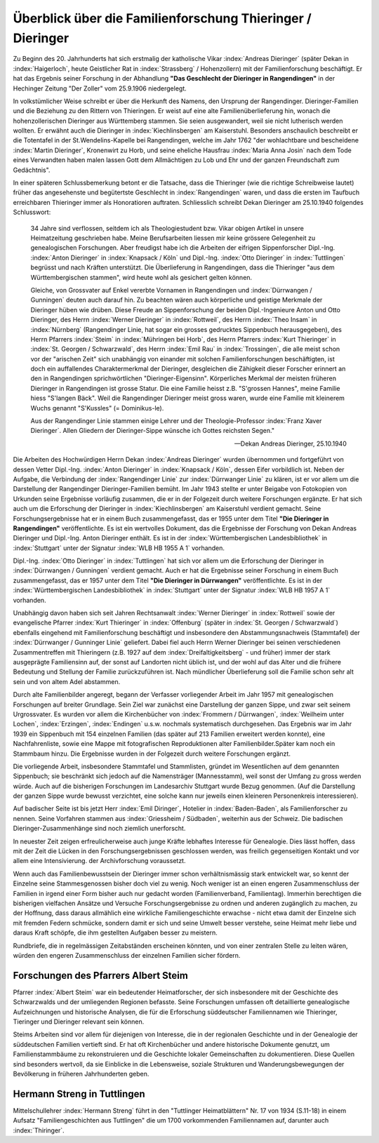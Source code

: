 ###########################################################
Überblick über die Familienforschung Thieringer / Dieringer
###########################################################

Zu Beginn des 20. Jahrhunderts hat sich erstmalig der katholische Vikar :index:`Andreas Dieringer` (später Dekan in :index:`Haigerloch`, heute Geistlicher Rat in :index:`Strassberg` / Hohenzollern) mit der Familienforschung beschäftigt. Er hat das Ergebnis seiner Forschung in der Abhandlung **"Das Geschlecht der Dieringer in Rangendingen"** in der Hechinger Zeitung "Der Zoller" vom 25.9.1906 niedergelegt.

.. index:: Rangendingen

In volkstümlicher Weise schreibt er über die Herkunft des Namens, den Ursprung der Rangendinger. Dieringer-Familien und die Beziehung zu den Rittern von Thieringen. Er weist auf eine alte Familienüberlieferung hin, wonach die hohenzollerischen Dieringer
aus Württemberg stammen. Sie seien ausgewandert, weil sie nicht lutherisch werden wollten. Er erwähnt auch die Dieringer in :index:`Kiechlinsbergen` am Kaiserstuhl. Besonders anschaulich beschreibt er die Totentafel in der St.Wendelins-Kapelle bei Rangendingen, welche im Jahr 1762 "der wohlachtbare und bescheidene :index:`Martin Dieringer`, Kronenwirt zu Horb, und seine eheliche Hausfrau :index:`Maria Anna Josin` nach dem Tode eines Verwandten haben malen lassen Gott dem Allmächtigen zu Lob und Ehr und der ganzen Freundschaft zum Gedächtnis".

In einer späteren Schlussbemerkung betont er die Tatsache, dass die Thieringer (wie die richtige Schreibweise lautet) früher das angesehenste und begütertste Geschlecht in :index:`Rangendingen` waren, und dass die ersten im Taufbuch erreichbaren Thieringer immer als Honoratioren auftraten. Schliesslich schreibt Dekan Dieringer am 25.10.1940 folgendes Schlusswort:

.. epigraph::

	34 Jahre sind verflossen, seitdem ich als Theologiestudent bzw. Vikar obigen Artikel in unsere Heimatzeitung geschrieben habe. Meine Berufsarbeiten liessen mir keine grössere Gelegenheit zu genealogischen Forschungen. Aber freudigst habe ich die Arbeiten der eifrigen Sippenforscher Dipl.-Ing. :index:`Anton Dieringer` in :index:`Knapsack / Köln` und Dipl.-Ing. :index:`Otto Dieringer` in :index:`Tuttlingen` begrüsst und nach Kräften unterstützt. Die Überlieferung in Rangendingen, dass die Thieringer "aus dem Württembergischen stammen", wird heute wohl als gesichert gelten können.

	Gleiche, von Grossvater auf Enkel vererbte Vornamen in Rangendingen und :index:`Dürrwangen / Gunningen` deuten auch darauf hin. Zu beachten wären auch körperliche und geistige Merkmale der Dieringer hüben wie drüben. Diese Freude an Sippenforschung der beiden Dipl.-Ingenieure Anton und Otto Dieringer, des Herrn :index:`Werner Dieringer` in :index:`Rottweil`, des Herrn :index:`Theo Insam` in :index:`Nürnberg` (Rangendinger Linie, hat sogar ein grosses gedrucktes Sippenbuch herausgegeben), des Herrn Pfarrers :index:`Steim` in :index:`Mühringen bei Horb`, des Herrn Pfarrers :index:`Kurt Thieringer` in :index:`St. Georgen / Schwarzwald`, des Herrn :index:`Emil Rau` in :index:`Trossingen`, die alle meist schon vor der "arischen Zeit" sich unabhängig von einander mit solchen Familienforschungen beschäftigten, ist doch ein auffallendes Charaktermerkmal der Dieringer, desgleichen die Zähigkeit dieser Forscher erinnert an den in Rangendingen sprichwörtlichen "Dieringer-Eigensinn". Körperliches Merkmal der meisten früheren Dieringer in Rangendingen ist grosse Statur. Die eine Familie heisst z.B. "S'grossen Hannes", meine Familie hiess "S'langen Bäck". Weil die Rangendinger Dieringer meist gross waren, wurde eine Familie mit kleinerem Wuchs genannt "S'Kussles" (= Dominikus-le).

	Aus der Rangendinger Linie stammen einige Lehrer und der Theologie-Professor :index:`Franz Xaver Dieringer`. Allen Gliedern der Dieringer-Sippe wünsche ich Gottes reichsten Segen."

	-- Dekan Andreas Dieringer, 25.10.1940


.. index:: Württembergische Landesbibliothek

Die Arbeiten des Hochwürdigen Herrn Dekan :index:`Andreas Dieringer` wurden übernommen und fortgeführt von dessen Vetter Dipl.-Ing. :index:`Anton Dieringer` in :index:`Knapsack / Köln`, dessen Eifer vorbildlich ist. Neben der Aufgabe, die Verbindung der :index:`Rangendinger Linie` zur :index:`Dürrwanger Linie` zu klären, ist er vor allem um die Darstellung der Rangendinger Dieringer-Familien bemüht. Im Jahr 1943 stellte er unter Beigabe von Fotokopien von Urkunden seine Ergebnisse vorläufig zusammen, die er in der Folgezeit durch weitere Forschungen ergänzte. Er hat sich auch um die Erforschung der Dieringer in :index:`Kiechlinsbergen` am Kaiserstuhl verdient gemacht. Seine Forschungsergebnisse hat er in einem Buch zusammengefasst, das er 1955 unter dem Titel **"Die Dieringer in Rangendingen"** veröffentlichte. Es ist ein wertvolles Dokument, das die Ergebnisse der Forschung von Dekan Andreas Dieringer und Dipl.-Ing. Anton Dieringer enthält. Es ist in der :index:`Württembergischen Landesbibliothek` in :index:`Stuttgart` unter der Signatur :index:`WLB HB 1955 A 1` vorhanden.

Dipl.-Ing. :index:`Otto Dieringer` in :index:`Tuttlingen` hat sich vor allem um die Erforschung der Dieringer in :index:`Dürrwangen / Gunningen` verdient gemacht. Auch er hat die Ergebnisse seiner Forschung in einem Buch zusammengefasst, das er 1957 unter dem Titel **"Die Dieringer in Dürrwangen"** veröffentlichte. Es ist in der :index:`Württembergischen Landesbibliothek` in :index:`Stuttgart` unter der Signatur :index:`WLB HB 1957 A 1` vorhanden.


Unabhängig davon haben sich seit Jahren Rechtsanwalt :index:`Werner Dieringer` in :index:`Rottweil` sowie der evangelische Pfarrer :index:`Kurt Thieringer` in :index:`Offenburg` (später in :index:`St. Georgen / Schwarzwald`) ebenfalls eingehend mit Familienforschung beschäftigt und insbesondere den Abstammungsnachweis (Stammtafel) der :index:`Dürrwanger / Gunninger Linie` geliefert. Dabei fiel auch Herrn Werner Dieringer bei seinen verschiedenen Zusammentreffen mit Thieringern (z.B. 1927 auf dem :index:`Dreifaltigkeitsberg` - und früher) immer der stark ausgeprägte Familiensinn auf, der sonst auf Landorten nicht üblich ist, und der wohl auf das Alter und die frühere Bedeutung und Stellung der Familie zurückzuführen ist. Nach mündlicher Überlieferung soll die Familie  schon sehr alt sein und von altem Adel abstammen.

Durch alte Familienbilder angeregt, begann der Verfasser vorliegender Arbeit im Jahr 1957 mit genealogischen Forschungen auf breiter Grundlage. Sein Ziel war zunächst eine Darstellung der ganzen Sippe, und zwar seit seinem Urgrossvater. Es wurden vor allem die Kirchenbücher von :index:`Frommern / Dürrwangen`, :index:`Weilheim unter Lochen`, :index:`Erzingen`, :index:`Endingen` u.s.w. nochmals systematisch durchgesehen. Das Ergebnis war im Jahr 1939 ein Sippenbuch mit 154 einzelnen Familien (das später auf 213 Familien erweitert werden konnte), eine Nachfahrenliste, sowie eine Mappe mit fotografischen Reproduktionen alter Familienbilder.Später kam noch ein Stammbaum hinzu. Die Ergebnisse wurden in der Folgezeit durch weitere Forschungen ergänzt.

Die vorliegende Arbeit, insbesondere Stammtafel und Stammlisten, gründet im Wesentlichen auf dem genannten Sippenbuch; sie beschränkt sich jedoch auf die Namensträger (Mannesstamm), weil sonst der Umfang zu gross werden würde. Auch auf die bisherigen Forschungen im Landesarchiv Stuttgart wurde Bezug genommen. (Auf die Darstellung der ganzen Sippe wurde bewusst verzichtet, eine solche kann nur jeweils einen kleineren Personenkreis interessieren).

Auf badischer Seite ist bis jetzt Herr :index:`Emil Diringer`, Hotelier in :index:`Baden-Baden`, als Familienforscher zu nennen. Seine Vorfahren stammen aus :index:`Griessheim / Südbaden`, weiterhin aus der Schweiz. Die badischen Dieringer-Zusammenhänge sind noch ziemlich unerforscht.

In neuester Zeit zeigen erfreulicherweise auch junge Kräfte lebhaftes Interesse für Genealogie. Dies lässt hoffen, dass mit der Zeit die Lücken in den Forschungsergebnissen geschlossen werden, was freilich gegenseitigen Kontakt und vor allem eine Intensivierung. der Archivforschung voraussetzt.

Wenn auch das Familienbewusstsein der Dieringer immer schon verhältnismässig stark entwickelt war, so kennt der Einzelne seine Stammesgenossen bisher doch viel zu wenig. Noch weniger ist an einen engeren Zusammenschluss der Familien in irgend einer Form bisher auch nur gedacht worden (Familienverband, Familientag). Immerhin berechtigen die bisherigen vielfachen Ansätze und Versuche Forschungsergebnisse zu ordnen und anderen zugänglich zu machen, zu der Hoffnung, dass daraus allmählich eine wirkliche Familiengeschichte erwachse - nicht etwa damit der Einzelne sich mit fremden Federn schmücke, sondern damit er sich und seine Umwelt besser verstehe, seine Heimat mehr liebe und daraus Kraft schöpfe, die ihm gestellten Aufgaben besser zu meistern.

Rundbriefe, die in regelmässigen Zeitabständen erscheinen könnten, und von einer zentralen Stelle zu leiten wären, würden den engeren Zusammenschluss der einzelnen Familien sicher fördern.


Forschungen des Pfarrers Albert Steim
-------------------------------------

.. index:: Steim, Streng

Pfarrer :index:`Albert Steim` war ein bedeutender Heimatforscher, der sich insbesondere mit der Geschichte des Schwarzwalds und der umliegenden Regionen befasste. Seine Forschungen umfassen oft detaillierte genealogische Aufzeichnungen und historische Analysen, die für die Erforschung süddeutscher Familiennamen wie Thieringer, Tieringer und Dieringer relevant sein können.

Steims Arbeiten sind vor allem für diejenigen von Interesse, die in der regionalen Geschichte und in der Genealogie der süddeutschen Familien vertieft sind. Er hat oft Kirchenbücher und andere historische Dokumente genutzt, um Familienstammbäume zu rekonstruieren und die Geschichte lokaler Gemeinschaften zu dokumentieren. Diese Quellen sind besonders wertvoll, da sie Einblicke in die Lebensweise, soziale Strukturen und Wanderungsbewegungen der Bevölkerung in früheren Jahrhunderten geben.


Hermann Streng in Tuttlingen
----------------------------

Mittelschullehrer :index:`Hermann Streng` führt in den "Tuttlinger Heimatblättern" Nr. 17 von 1934 (S.11-18) in einem Aufsatz "Familiengeschichten aus Tuttlingen" die um 1700 vorkommenden Familiennamen auf, darunter auch :index:`Thiringer`.
